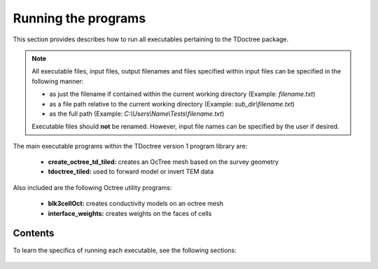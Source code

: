 .. _running:

Running the programs
====================

This section provides describes how to run all executables pertaining to the TDoctree package.

.. note::

    All executable files, input files, output filenames and files specified within input files can be specified in the following manner:

    - as just the filename if contained within the current working directory (Example: *filename.txt*)
    - as a file path relative to the current working directory (Example: *sub_dir\\filename.txt*)
    - as the full path (Example: *C:\\Users\\Name\\Tests\\filename.txt*)

    Executable files should **not** be renamed. However, input file names can be specified by the user if desired.

The main executable programs within the TDoctree version 1 program library are:

    - **create_octree_td_tiled:** creates an OcTree mesh based on the survey geometry
    - **tdoctree_tiled:** used to forward model or invert TEM data

Also included are the following Octree utility programs:

    - **blk3cellOct:** creates conductivity models on an octree mesh
    - **interface_weights:** creates weights on the faces of cells

Contents
--------

To learn the specifics of running each executable, see the following sections:

  .. toctree::
    :maxdepth: 1

    OcTree Mesh Generation <programs/createOcTree>
    Creating Octree Models <programs/createModel>
    Forward Modeling <programs/forward>
    Additional Cell and Face Weights <programs/weightsFiles>
    Inversion <programs/inversion>

